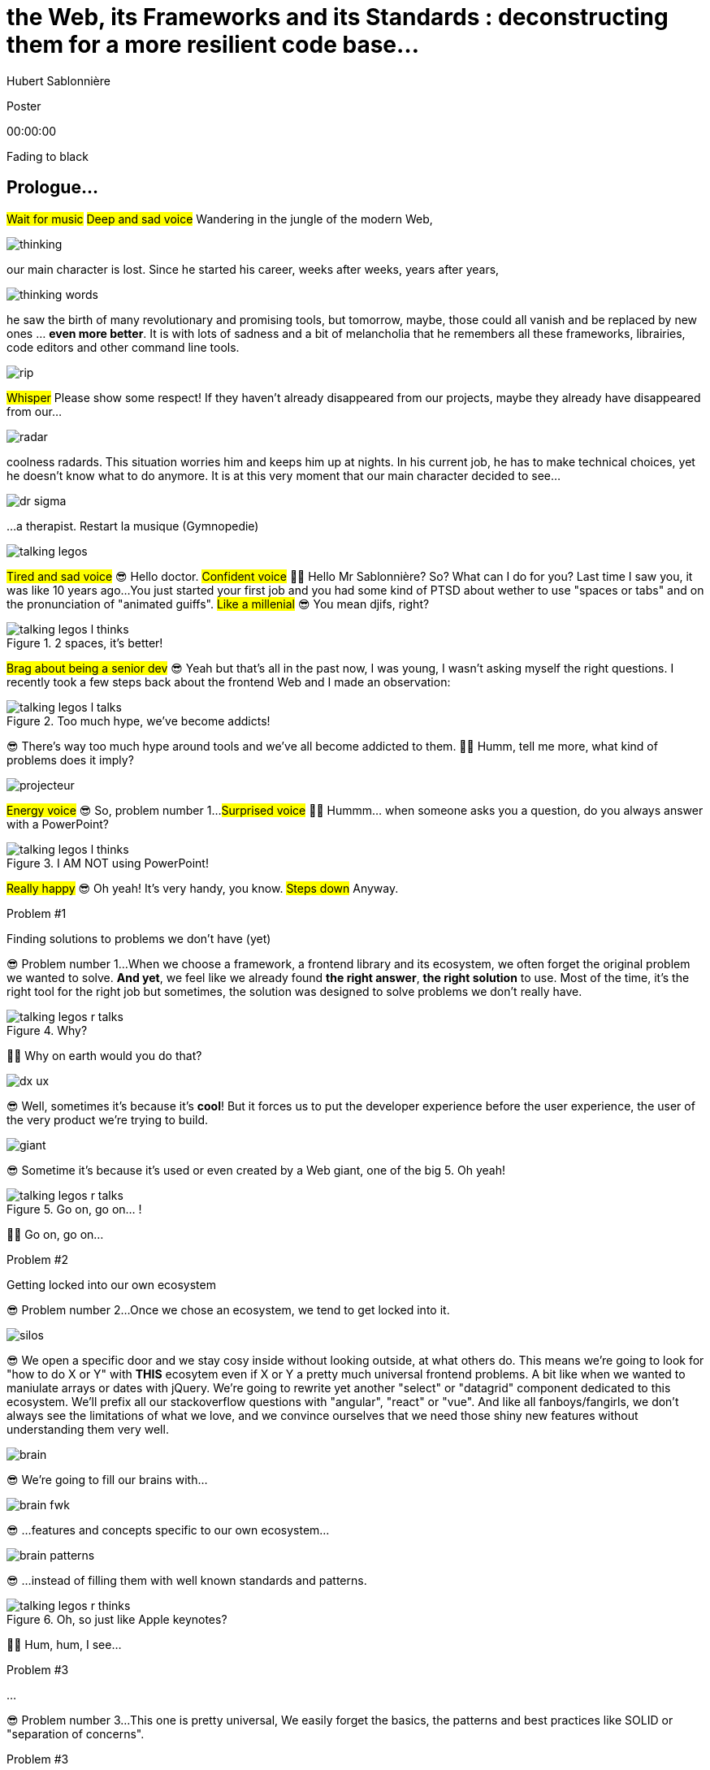 = the  Web,  its  Frameworks  and its  Standards : deconstructing them for a more resilient code base...
Hubert Sablonnière
:author-twitter: @hsablonniere
:author-avatar: img/hsablonniere-profil-2017.jpg
:author-company: Clever Cloud
:author-company-logo: img/clever-cloud-logo.svg
:event: Voxxed CERN
:date: may 1st, 2019

[slide=poster]
Poster

[.time]#00:00:00#

[.stop-music.dark, slide=blank]
Fading to black


[.old.play-music]
== Prologue...

#Wait for music#
#Deep and sad voice#
Wandering in the jungle of the modern Web,

image::img/drawings-optimized/thinking.svg[]

our main character is lost.
Since he started his career, weeks after weeks, years after years,

image::img/drawings-optimized/thinking-words.svg[]

he saw the birth of many revolutionary and promising tools,
but tomorrow, maybe, those could all vanish and be replaced by new ones ... *even more better*.
It is with lots of sadness and a bit of melancholia that he remembers all these frameworks, librairies, code editors and other command line tools.

image::img/drawings-optimized/rip.svg[]

#Whisper#
Please show some respect!
If they haven't already disappeared from our projects,
maybe they already have disappeared from our...

image::img/drawings-optimized/radar.svg[]

coolness radards.
This situation worries him and keeps him up at nights.
In his current job, he has to make technical choices, yet he doesn't know what to do anymore.
It is at this very moment that our main character decided to see...

[.reset-music]
image::img/drawings-optimized/dr-sigma.svg[]

...a therapist.
[.four]#Restart la musique (Gymnopedie)#

image::img/drawings-optimized/talking-legos.svg[]

#Tired and sad voice#
😎 Hello doctor.
#Confident voice#
👩‍⚕️ Hello Mr Sablonnière? So? What can I do for you?
Last time I saw you, it was like 10 years ago...
You just started your first job and you had some kind of PTSD about wether to use "spaces or tabs" and on the pronunciation of "animated guiffs".
#Like a millenial#
😎 You mean djifs, right?

.2 spaces,   it's better!
[slide=bubble]
image::img/drawings-optimized/talking-legos-l-thinks.svg[]

#Brag about being a senior dev#
😎 Yeah but that's all in the past now, I was young, I wasn't asking myself the right questions.
I recently took a few steps back about the frontend Web and I made an observation:

.Too much hype,   we've become addicts!
[slide=bubble]
image::img/drawings-optimized/talking-legos-l-talks.svg[]

😎 There's way too much hype around tools and we've all become addicted to them.
👩‍⚕️ Humm, tell me more, what kind of problems does it imply?

image::img/drawings-optimized/projecteur.svg[]

#Energy voice#
😎 So, problem number 1...
#Surprised voice#
👩‍⚕️ Hummm... when someone asks you a question, do you always answer with a PowerPoint?

.I AM NOT   using PowerPoint!
[slide=bubble]
image::img/drawings-optimized/talking-legos-l-thinks.svg[]

#Really happy#
😎 Oh yeah! It's very handy, you know.
#Steps down#
Anyway.

.Problem #1
[slide=problem]
Finding solutions   to problems we don't have (yet)

😎 Problem number 1...
When we choose a framework, a frontend library and its ecosystem, we often forget the original problem we wanted to solve.
*And yet*, we feel like we already found *the right answer*, *the right solution* to use.
Most of the time, it's the right tool for the right job but sometimes, the solution was designed to solve problems we don't really have.

.Why?
[slide=bubble]
image::img/drawings-optimized/talking-legos-r-talks.svg[]

👩‍⚕️ Why on earth would you do that?

image::img/drawings-optimized/dx-ux.svg[]

😎 Well, sometimes it's because it's **cool**!
But it forces us to put the developer experience before the user experience,
the user of the very product we're trying to build.

image::img/drawings-optimized/giant.svg[]

😎 Sometime it's because it's used or even created by a Web giant, one of the big 5. Oh yeah!
// Ça forme un cycle:
// * les géants l'utilisent
// * on l'utilise
// * les recruteurs nous attirent avec
// * les débutants se forment dessus
// * on créé des confs dédiées
// * on créé des meetups

.Go on, go on... !
[slide=bubble]
image::img/drawings-optimized/talking-legos-r-talks.svg[]

👩‍⚕️ Go on, go on...

.Problem #2
[slide=problem]
Getting locked into our own ecosystem

😎 Problem number 2...
Once we chose an ecosystem, we tend to get locked into it.
// https://en.wikipedia.org/wiki/Escalation_of_commitment
// https://fr.wikipedia.org/wiki/Escalade_d%27engagement
// https://en.wikipedia.org/wiki/Sunk_cost
// https://fr.wikipedia.org/wiki/Co%C3%BBt_irr%C3%A9cup%C3%A9rable

image::img/drawings-optimized/silos.svg[]

😎 We open a specific door and we stay cosy inside without looking outside, at what others do.
This means we're going to look for "how to do X or Y" with *THIS* ecosytem even if X or Y a pretty much universal frontend problems.
A bit like when we wanted to maniulate arrays or dates with jQuery.
We're going to rewrite yet another "select" or "datagrid" component dedicated to this ecosystem.
We'll prefix all our stackoverflow questions with "angular", "react" or "vue".
And like all fanboys/fangirls,
we don't always see the limitations of what we love,
and we convince ourselves that we need those shiny new features without understanding them very well.

image::img/drawings-optimized/brain.svg[]

😎 We're going to fill our brains with...

image::img/drawings-optimized/brain-fwk.svg[]

😎 ...features and concepts specific to our own ecosystem...
// 😎 Difficile de changer de cap quand on a investi du temps d'apprentissage.

image::img/drawings-optimized/brain-patterns.svg[]

😎 ...instead of filling them with well known standards and patterns.

.Oh, so just like   Apple keynotes?
[slide=bubble]
image::img/drawings-optimized/talking-legos-r-thinks.svg[]

👩‍⚕️ Hum, hum, I see...
// Ah vous entendre, on dirait mon fils devant une conférence Apple, quand ils sortent l'iPod ou l'iPhone, je comprends qu'il soit émerveillé
// Mais quand Apple dit "on a viré le jack" il dit, "ah mais ces vraiment des génies" alors qu'il a pas de casque bluetooth
// Rant sur les exemples de code décorés apple

.Problem #3
[slide=problem]
...

😎 Problem number 3...
This one is pretty universal,
We easily forget the basics, the patterns and best practices like SOLID or "separation of concerns".

.Problem #3
[slide=problem]
Writing strongly coupled code   that does not age well with time

We tend to write code that is strongly coupled and that does not age well with time.

image::img/drawings-optimized/layers.svg[]

😎 Instead of having well defined and isolated layers...

image::img/drawings-optimized/layers-mixed.svg[]

😎 ...we write modules that mix several responsibilities and we couple our code to the implementation of global stuffs in the project.
In the end,
* when our own ecosystem evolves,
* when it disappears,
* or when a new standard rises,
it becomes very hard to replace pieces one at a time.

image::img/drawings-optimized/trash.svg[]

😎 We're going to throw away...

image::img/drawings-optimized/trash-brain.svg[]

😎 ...parts of our knowledge...

image::img/drawings-optimized/trash-project.svg[]

😎 ...and lots of code.

.#FeatureLessRefactoring
[slide=bubble]
image::img/drawings-optimized/talking-legos-l-talks.svg[]

Hashtag "I love feature less refactors"

.WTF?
[slide=bubble]
image::img/drawings-optimized/talking-legos-r-talks.svg[]


👩‍⚕️ OK, I'm completely lost.
😎 Ah...
Humm, it's a but like my TV.

.Just like my TV!
[slide=bubble]
image::img/drawings-optimized/talking-legos-l-talks.svg[]

😎 Last time I went to see you 10 years ago,
I just started my first job but I also just bought a new TV with my internship money.

image::img/drawings-optimized/tv.svg[]

😎 I still have this TV,
and it works *just* like it did 10 years ago.
Its still working and relevant because it only does one thing and it does it well.
It doesn't know what I'm going to plug into it, it just enforces an interface : HDMI.

image::img/drawings-optimized/tv-pc.svg[]

😎 At first, I plugged a huge desktop computer with some movies,

image::img/drawings-optimized/tv-raspberry.svg[]

😎 then I went for a smaller one.
I plugged many different devices that didn't exist back then,
but it worked.

image::img/drawings-optimized/tv-androidtv.svg[]

😎 I even discovered by accident that on top of receiving audio/video via HDMI,
it could send signals (via HDMI-CEC) to source devices.
Anyway, today, when I look at frontend projects...

image::img/drawings-optimized/tv-vcr.svg[]

😎 I see *this!*
👩‍⚕️ Oh yeah, TV+VCR combos!
I had one of those! It was really handy, you didn't have to worry about configuration and wires, it was almost magical.
But when our VCR broke, we had to throw both away and buy something new.

// image::img/drawings-optimized/tv-vcr-real.svg[]

.Ah, you see?
[slide=bubble]
image::img/drawings-optimized/talking-legos-l-talks.svg[]

😎 Oh, so you see what I mean?
😎 You see why I'm lost?

.OK, OK, I see...
[slide=bubble]
image::img/drawings-optimized/talking-legos-r-talks.svg[]

👩‍⚕️ OK, OK, I see...
The best solution in your case...

.Group therapy!
[slide=bubble]
image::img/drawings-optimized/talking-legos-r-talks.svg[]

👩‍⚕️ ...is group therapy with profesionnals from your industry !
so I gathered a small group of people here.

.I'll go   but I'm scared!
[slide=bubble]
image::img/drawings-optimized/talking-legos-l-thinks.svg[]

😎 Well... it's not what I call a small group...

.Everything's    gonna be alright!
[slide=bubble]
image::img/drawings-optimized/talking-legos-r-talks.svg[]

👩‍⚕️ Don't worry, everything's gonna be alright!

[.stop-music, slide=poster]
Hello

[.time]#00:06:00#
Hello everyone!
I'm Hubert Sablonnière,
I'm a Web Developer at #Clever Cloud#,
and today, I want to talk about:
* the Web,
* its frameworks and librairies
* and its standards.
A very simple topic without any polemics or drama.
We're gonna try to deconstruct all this
in the hope of building better web apps tomorrow.

[slide=blank]
Transition

OK, so everyday, we're using super cool & shiny tools that bring us solutions...

== What was the  *problem* anyway?

[.time]#00:06:30#
...but what was the problem anyway?
...
In this part, I tried to list the main problems I encountered during my many experiences working on Web projects.

[slide=needs, display=0]
_

On one side, we have the problems we want to solve for the users of the product we're building,
on the other side, we have the problems *WE* face,
...
So, as a user, I want:

[slide=needs, display=1]
_

A *blazing* fast first load.
Un 1er chargement rapide.

[slide=needs, display=2]
_

Once the page is loaded,
I want following navigations to be as fast.

[slide=needs, display=3]
_

I want the web app to be smooth and reactive,

[slide=needs, display=4]
_

I don't smart usage of my battery, CPU and RAM,

[slide=needs, display=5]
_

I want it to be accessible to everyone,

[slide=needs, display=6]
_

and everywhere.
...
Here, we already see that the context is key.
The importance of those problems depends on *what you are coding*.
If you're working on something where the user is active (like gMail or Slack), a fast first load is not your main problem.
Same for the opposite case, if you work on something where the user mainly does reading and navigation,
having 60 fps refreshes and animations may not be a problem you have.
...
On our side, as developers, we want:

[slide=needs, display=7]
_

to save time, without reinventing the wheel,

[slide=needs, display=8]
_

to write clean and reusable code,

[slide=needs, display=9]
_

with abstractions to keep a simple thinking model.

[slide=needs, display=10]
_

We want to isolate the impacts when we change stuffs,
On veut une isolation des impacts de nos changements,

[slide=needs, display=11]
_

to avoir some errors and bugs as early as possible...
and small bonus,

[slide=needs, display=12]
_

if we can collaborate with muggles, non-devs, it's nice.
...
Here, the importance of those problems depends on *with whom you're coding*, your team, its experience.
You may not have the same team as the Big 5 or the latest 2 persons start-up.

[slide=blank]
Transition

OK, so if you're a backend dev and you were a bit behind what happened in the frontend in the past few years,
you may think:
"OK Hubert, you just listed basically the same problems we've been trying to solve for the past 10 years."
"Web should be simple, you frontend people really made things complex for the sake of it."
...
Ah, ah, ah... backend devs saying frontend is too complex.
OK, let's put the irony of this remark on the side,
and let's really ask the question:

== *How* did we  get here?

[.time]#00:08:00#
How did we get here?
Do we really need all those complex tools?

[quote]
In order to understand where we're going,   we need to know where we come from.

In order to understand where we're going, we need to know where we come from.
#blasé#
I don't remember who said that, #sorry,
but he or she's definitely right!

image::img/drawings/browser-1.jpg[]

At the beginning of the Web, we had simple but powerful conceps.
A user asks for a URL to the browser,
the browser does an HTTP request to the server,
the server applies a template and answers with an HTML document,
OK, thank you, bye bye.

image::img/drawings/browser-2.jpg[]

Then we added images, and CSS and also forms,
The first time the user could interract with the document after first load.
// click
// POST
// nouvelle page HTML

image::img/drawings/browser-3.jpg[]

Then JavaScript arrived and we opened the door of complexity.
First time we had the possibility as devs to react directly to user inputs,
without server round trips.
We started with simple DOM manipulation.

image::img/drawings/browser-4.jpg[]

Then came the AJAX era with jQuery and friends,
and we started to do more and more with this JavaScript,

image::img/drawings/browser-5.jpg[]

We did AJAX calls to fetch some server side templated HTML,
then we only fetched JSON and did the templating client side,
and finally, we did routing on the client side too.
We were improving the experience once the page was loaded but...

image::img/drawings/browser-6.jpg[]

...this JavaScript-mania came to the *empty-body-megabytes-of-js era*
Which meant:
* more and more code to download
* more and more code to parse
* more and more code to execute
* first load was bad
* and too much stuffs relying on JS code to run well

image::img/drawings/browser-7.jpg[]

Today, all of our tooling is here to help us write good code but also to try to get the best of both
having a first load rendered on the server side, downloading only what's necessary,
and load the rest piece by piece.

image::img/drawings/browser-8.jpg[]

And all of this happened during this phase where we saw mobile Web take off and getting browser storage, workers etc...

image::img/drawings/browser-9.jpg[]

image::img/drawings/browser-10.jpg[]

image::img/drawings/browser-11.jpg[]

[slide=blank]
Transition

Those problems are complex so I'm asking the question:

== What do *frameworks*  bring to the table?

[.time]#00:10:00#

What do *frameworks* bring to the table?
What would I miss if I were writing only "vanilla JS"?

[slide=text]
*Frameworks* vs. *libs* ?

framework => cadre de travail
opinionated set of libs/tools
problem is when this set of libs/tools is only compatible with itself
in my experience, projects with frameworks X ou Y don't look alike that much when the context is different,
...
historique
jquery
Frameworks are also their to prevent browser quirks

[slide=todo-schema]
image::img/drawings-optimized/silos-colors.svg[]

Angular and ember are opinionated
React is supposed to be unopinionated
Vue is a bit in the middle
special mention to ember

[slide=todo-schema]
image::img/drawings-optimized/silos-rooms.svg[]

[slide=blank]
on efface

image::img/drawings/bookshelf-empty.jpg[]

// mentionner les étapes qui nécessitent un outil de build
// est-ce que la source de l'outil de build est spécifique ou est-elle un peu standard ?
// mentionner des détails sur les implémentations

// points importants à aborder

[slide=needs, focus=""]
Component system (API + runtime)

[slide=needs, focus="7,9"]
Component system (API + runtime)

image::img/drawings/bookshelf-1.jpg[]

Angular et Vue "data down, events up"
=> methods
React "data down, action up" (ou callback called)
=> props pour les children
Tous: attrs et lifecycle methods
Slots ?

[slide=needs, focus=""]
"Templating" / ViewModel

[slide=needs, focus="0,6,7,8,9,10,11"]
"Templating" / ViewModel

image::img/drawings/bookshelf-2.jpg[]

=> JSX, templates
=> 1 file vs several files
=> output pur JS, vs JS + CSS
Mvc, mvvm, template + vue model, computed properties
exemple Angular, React, Vue

[slide=needs, focus=""]
CSS authoring

[slide=needs, focus="0,9"]
CSS authoring

image::img/drawings/bookshelf-3.jpg[]

=> BEM, CSS-in-JS lib, encapsulation system

[slide=needs, focus=""]
DOM manipulation

[slide=needs, focus="2,3,4,5,8"]
DOM manipulation

image::img/drawings/bookshelf-4.jpg[]

=> Direct binding vs Virtual DOM (+ scheduling microtask...)
The Virtual DOM was always a big marketing argument to sell React but why would we care.
It's an implementation detail an clearly, if they changed their impl and are still fast, we should not care at all.

[slide=needs, focus=""]
SSR (Server Side Rendering)

[slide=needs, focus="0,5"]
SSR (Server Side Rendering)

image::img/drawings/bookshelf-5.jpg[]

[slide=needs, focus=""]
Router

[slide=needs, focus="1"]
Router

image::img/drawings/bookshelf-6.jpg[]

[slide=needs, focus=""]
State manager

[slide=needs, focus="7,8"]
State manager

image::img/drawings/bookshelf-7.jpg[]

image::img/drawings/bookshelf-8.jpg[]

en vrac car moins important pour notre discussion
CLI
Devtools
HTTP client
Form handling
Module system
Dep inj
i18n
tests

[slide=blank]
Transition

All those frameworks/ecosystems have interesting solutions for modern Web projects,
but again, they may solve problems you don't have or they may solve them for some kind of devs you don't have in your team.
...
Because I often here, browsers should just put react in the browser and be done with it,
I'm going to address the question:

== What do *standards*  bring to the table?

[.time]#00:20:00#
What do *standards* bring to the table?

image::img/screenshots/site-jquery.jpg[url=https://jquery.com/]

préambule exemple jquery => sizzle + ajax + API chainée sucre syntaxique

// [slide=todo]
// schéma cycle

.Web Components
[slide=web-components]
_

image::img/drawings-optimized/web-component-tv.svg[]
// UTILISER LE SCHEMA DE LA TV
schéma de la télé => analogie avec le Web component

image::img/drawings-optimized/web-component.svg[]

.Custom Elements
[slide=web-components]
_
// custom element => modèle de composant avec lifecycle methods et "data binding" sur les attributs

.Custom Element
[source, language=javascript, subs="none"]
--
class EnvVarInput extends HTMLElement {
    /* ... */
}

customElements.define('env-var-input', EnvVarInput);

<env-var-input name="FOO" value="BAR"></env-var-input>
--

image::img/drawings-optimized/web-component-attr.svg[]

image::img/drawings-optimized/web-component-prop.svg[]

image::img/drawings-optimized/web-component-methods.svg[]

image::img/drawings-optimized/web-component-events.svg[]

.Custom Element
[source, language=javascript, subs="none"]
--
class EnvVarInput extends HTMLElement {
    connectedCallback() {
        /* ... */
    }
    disconnectedCallback() {
        /* ... */
    }
    adoptedCallback() {
        /* ... */
    }
}
--

.Custom Element
[source, language=javascript, subs="none"]
--
class EnvVarInput extends HTMLElement {
    static get observedAttributes() {
        return ['name', 'value'];
    }
    attributeChangedCallback() {
        /* ... */
    }
}
--

// [slide=todo]
// exemples de noeuds du DOM avec des attributs

// [slide=todo]
// exemples de noeuds du DOM avec des propriétés non string/boolean
//* RO https://developer.mozilla.org/en-US/docs/Web/API/HTMLElement/dataset
//* RO https://developer.mozilla.org/en-US/docs/Web/API/HTMLElement/style

// [slide=todo]
// exemples de noeuds du DOM avec des méthodes
//* https://developer.mozilla.org/en-US/docs/Web/API/HTMLElement/focus
//* https://developer.mozilla.org/en-US/docs/Web/API/HTMLFormElement/submit
//* https://developer.mozilla.org/en-US/docs/Web/API/HTMLMediaElement/pause
//* https://developer.mozilla.org/en-US/docs/Web/API/HTMLCanvasElement/toDataURL
//* https://developer.mozilla.org/en-US/docs/Web/API/HTMLCanvasElement/toBlob

// [slide=todo]
// exemples de noeuds du DOM avec des événements un peu custom
//* https://developer.mozilla.org/en-US/docs/Web/API/HTMLMediaElement/loadstart_event
//* https://developer.mozilla.org/en-US/docs/Web/API/HTMLMediaElement/error_event

image::img/drawings/bookshelf-wc-ce.jpg[]
//où ça se place dans notre tableau de solutions ?
//système de composant (API + runtime)

.Custom Elements
[slide=web-components, display=0]
* 🤔 No customized built-in elements in Safari
* 😐 No real "data-binding" on properties (getter/setter or proxy)
* 😡 No HMR (without hacks)
* 📜 Scoped CustomElementRegistry
* 📜 Form associated elements
* 📜 Lazy definition

.Custom Elements
[slide=web-components, display=1]
* 🤔 No customized built-in elements in Safari
* 😐 No real "data-binding" on properties (getter/setter or proxy)
* 😡 No HMR (without hacks)
* 📜 Scoped CustomElementRegistry
* 📜 Form associated elements
* 📜 Lazy definition

.Custom Elements
[slide=web-components, display=2]
* 🤔 No customized built-in elements in Safari
* 😐 No real "data-binding" on properties (getter/setter or proxy)
* 😡 No HMR (without hacks)
* 📜 Scoped CustomElementRegistry
* 📜 Form associated elements
* 📜 Lazy definition

.Custom Elements
[slide=web-components, display=3]
* 🤔 No customized built-in elements in Safari
* 😐 No real "data-binding" on properties (getter/setter or proxy)
* 😡 No HMR (without hacks)
* 📜 Scoped CustomElementRegistry
* 📜 Form associated elements
* 📜 Lazy definition

.Custom Elements
[slide=web-components, display=4]
* 🤔 No customized built-in elements in Safari
* 😐 No real "data-binding" on properties (getter/setter or proxy)
* 😡 No HMR (without hacks)
* 📜 Scoped CustomElementRegistry
* 📜 Form associated elements
* 📜 Lazy definition

.Custom Elements
[slide=web-components, display=5]
* 🤔 No customized built-in elements in Safari
* 😐 No real "data-binding" on properties (getter/setter or proxy)
* 😡 No HMR (without hacks)
* 📜 Scoped CustomElementRegistry
* 📜 Form associated elements
* 📜 Lazy definition

.Custom Elements
[slide=web-components, display=6]
* 🤔 No customized built-in elements in Safari
* 😐 No real "data-binding" on properties (getter/setter or proxy)
* 😡 No HMR (without hacks)
* 📜 Scoped CustomElementRegistry
* 📜 Form associated elements
* 📜 Lazy definition

.Shadow DOM
[slide=web-components]
_
//shadow DOM => isolation du CSS

image::img/drawings-optimized/web-component-slot.svg[]

image::img/drawings-optimized/web-component-events.svg[]

image::img/drawings-optimized/web-component-sd.svg[]

la suite de l'API standard entrée/sortie (custom prop, ::part)
système de slots :+1
transperce le shadow root avec des custom props
transperce le shadow root avec des ::part (et ::theme)

// [slide=todo]
// exemples de noeuds du DOM avec des ::part ou des custom prop

image::img/drawings/bookshelf-wc-sd.jpg[]

où ça se place dans notre tableau de solutions ?
système de composants
isolation du CSS

.Shadow DOM
[slide=web-components, display=0]
* 😡 No SSR (without hacks)
* 📜 Declarative shadow DOM, custom elements
* 📜 Custom pseudo class
* 📜 CSS modules

.Shadow DOM
[slide=web-components, display=1]
* 😡 No SSR (without hacks)
* 📜 Declarative shadow DOM, custom elements
* 📜 Custom pseudo class
* 📜 CSS modules

.Shadow DOM
[slide=web-components, display=2]
* 😡 No SSR (without hacks)
* 📜 Declarative shadow DOM, custom elements
* 📜 Custom pseudo class
* 📜 CSS modules

.Shadow DOM
[slide=web-components, display=3]
* 😡 No SSR (without hacks)
* 📜 Declarative shadow DOM, custom elements
* 📜 Custom pseudo class
* 📜 CSS modules

.Shadow DOM
[slide=web-components, display=4]
* 😡 No SSR (without hacks)
* 📜 Declarative shadow DOM, custom elements
* 📜 Custom pseudo class
* 📜 CSS modules

.`<template>`
[slide=web-components]
_
// <template>, une manière "efficace" de cloner du DOM

.<template>
[source, language=html, subs="none"]
--
<template id="foobar">
  <div>Awesome!!</div>
</template>

const awesome = foobar.content.cloneNode(true);
parent.appendChild(awesome)
--

image::img/drawings/bookshelf-wc-tpl.jpg[]
//où ça se place dans notre tableau de solutions ?
//pas vraiment équivalent à la définition de template qu'on a évoqué mais bon

.`<template>`
[slide=web-components, display=0]
* 😡 No interpolation or reactive "data-binding"
* 📜 Template instanciation (limited to simple values)
* 📜 HTML modules

.`<template>`
[slide=web-components, display=1]
* 😡 No interpolation or reactive "data-binding"
* 📜 Template instanciation (limited to simple values)
* 📜 HTML modules

.`<template>`
[slide=web-components, display=2]
* 😡 No interpolation or reactive "data-binding"
* 📜 Template instanciation (limited to simple values)
* 📜 HTML modules

.`<template>`
[slide=web-components, display=3]
* 😡 No interpolation or reactive "data-binding"
* 📜 Template instanciation (limited to simple values)
* 📜 HTML modules

image::img/screenshots/web-components-best-practices.jpg[url=https://developers.google.com/web/fundamentals/web-components/best-practices]

//comment surveiller la suite

image::img/screenshots/github-web-components.jpg[url=https://github.com/w3c/webcomponents]

image::img/screenshots/twitter-intenttoship.jpg[url=https://twitter.com/intenttoship]

image::img/screenshots/twitter-WebPlatformNews.jpg[url=https://twitter.com/WebPlatformNews]

// image::img/screenshots/github-tc39.jpg[url=https://github.com/tc39/proposals]

// des resources pour surveiller les specs et les implems dans les browsers
// TC39

//Est-ce que votre outil est prêt demain à adopter un standard et jetter son implem pour vous faire profiter du support natif ?

[slide=blank]
Transition

Now that we deconstructed the different solutions frameworks and standards bring,
I think we have a better vision of the different layers that compose a Web project.
//I really encourage you to do this analysis on your projects and your very context.
It's pretty hard to do it well, but this vision should help us to write...

== A *SOLID* Web!

[.time]#00:30:00#
...code that will age well and for this we need good old software practices,
battle-tested patterns that will help us to separate concerns and limit coupling between layers.

[quote]
Code should be disposable,   it's far easier to do when   things are decoupled.

.Our context at *Clever Cloud*
[.logo]
image::img/cc-rocket-man.png[]
//image::img/clever-cloud-logo.svg[]

...chez Clever Cloud,
en espérant que ça vous donne des idées pour votre contexte et votre stack.

[slide=blank, data-viewport=1]
_

Démo console
ça c'est ce qu'on appelle notre console,
c'est le tableau de bord qui permet à nos clients d'administrer leurs apps, leurs bdd, leurs addons...
montrer la console web en démo
(écran overview)
citer logs, monitoring...
(switcher sur les vars d'env)

image::img/drawings/bookshelf-cc-before.jpg[]

la stack Clever
...
codebase qui a 7 ans
Component system (séparation du code mais pas d'API ni de système runtime)
Templating (lodash)
CSS (global) avec qq règle de nommage parfois
DOM (jquery + bacon)
Pas de SSR
Router maison (merci quentin)
Pas vrmt de state manager (bacon)

.Our needs
[slide=web-components, display=0]
* 👋 Goodbye (Bacon.js + lodash templates)
* 💪 Components with an API and isolation
* ♻️ Reusability (white label products)
* 🤯 No feature less "big-bang" refactoring
* 🔢 Introduce new tools feature by feature

.Our needs
[slide=web-components, display=1]
* 👋 Goodbye (Bacon.js + lodash templates)
* 💪 Components with an API and isolation
* ♻️ Reusability (white label products)
* 🤯 No feature less "big-bang" refactoring
* 🔢 Introduce new tools feature by feature

.Our needs
[slide=web-components, display=2]
* 👋 Goodbye (Bacon.js + lodash templates)
* 💪 Components with an API and isolation
* ♻️ Reusability (white label products)
* 🤯 No feature less "big-bang" refactoring
* 🔢 Introduce new tools feature by feature

.Our needs
[slide=web-components, display=3]
* 👋 Goodbye (Bacon.js + lodash templates)
* 💪 Components with an API and isolation
* ♻️ Reusability (white label products)
* 🤯 No feature less "big-bang" refactoring
* 🔢 Introduce new tools feature by feature

.Our needs
[slide=web-components, display=4]
* 👋 Goodbye (Bacon.js + lodash templates)
* 💪 Components with an API and isolation
* ♻️ Reusability (white label products)
* 🤯 No feature less "big-bang" refactoring
* 🔢 Introduce new tools feature by feature

.Our needs
[slide=web-components, display=5]
* 👋 Goodbye (Bacon.js + lodash templates)
* 💪 Components with an API and isolation
* ♻️ Reusability (white label products)
* 🤯 No feature less "big-bang" refactoring
* 🔢 Introduce new tools feature by feature

sur certaines parties de l'app, on avait déjà un modèle
comme les frameworks moderne avec un one way data flow
je modifie de la donnée, ça par dans un stream bacon et ça modifie le DOM
on a un peu atteint les limites de ce modèle bacon + lodash (perfs et modèle de pensée)
on a isolé les "modules" dans des fichiers mais on a du CSS global et on a pas d'interface clairement définie sur nos composants
on va avoir besoin que notre UI soit réutilisée en marque blanche ou marque grise
du coup, on doit pouvoir fournir certains parties de manière indépendantes un peu comme des légos
// donnée qui vient d'appels REST et/ou de SSE
...
on va introduire des nouvelles technos feature après feature
le fait que notre code n'était pas enfermé dans un framework nous facilite cette migration
Les commentaires, c'est pour tes collègues, mais c'est surtout pr toi dans 6 mois un an. Les composants Web c'est pareil. C'est pour que des tiers puissent les utiliser dans d'autres contextes et pour que toi tu puisses changer ta stack dans 6 mois.

[slide=text]
Design phase:   from *top* to *bottom*

// [slide=todo]
// mock-up top => bottom des vars d'env

[slide=text]
Development phase:   from *bottom* to *top*

les enfants ne savent pas qui les utilisent
mais ils ont une idées de comment ils seront utilisés ou plutôt de ce qu'ils doivent faire
les parents savent à quoi servent leur enfants mais ne se soucis pas de comment ça marche à l'interieur
tu ne sais pas qu'il y a un router
tu ne sais pas qu'il y a un state manager
tu ne sais pas d'où vient la donnée

[slide=text]
*Storybook* **D**riven **D**evelopment

YOU NEED A DESIGN SYSTEM

//image::img/talk-storybook-ml-thuret.jpg[url=https://www.youtube.com/watch?v=a-fsVBaiv5A]
image::img/talk-storybook-ml-thuret.en.jpg[]

[slide=blank, data-viewport=2]
DÉMO: le storybook de clever

DÉMO: le storybook de clever
montrer les boutons avec leur interface
montrer le composant env-var-input
montrer le composant env-var-editor-simple
montrer le composant env-var-editor-expert
expliquer qu'ils ont la même signature et son donc très facilement interchangeable aux yeux du parent

image::img/drawings/bookshelf-cc-after.jpg[]

: web component pour la réutilisabilité et le côté agnostique du fwk et l'aspect standard
: lit-element + lit-html (petites libs)
: on en a testé d'autres mais celles si nous convenait le mieux

image::img/screenshots/site-lit-html.jpg[url=https://lit-html.polymer-project.org/]

.lit-html
[source, language=javascript, subs="none"]
--
import { html, render } from 'lit-html';

let envVarInput = (envVar) => html`
    <span class="name">${envVar.name}</span>
    <input name=${envVar.name} .value=${envVar.value}>
`;

render(envVarInput({ name: 'FOO', value: 'BAR' }), someDomNode);
--

image::img/screenshots/site-lit-element.jpg[url=https://lit-element.polymer-project.org/]

.LitElement
[source, language=javascript, subs="none"]
--
import { LitElement, html } from 'lit-element';

class EnvVarInput extends LitElement {

  render() {
    return html`
      <!-- My template here -->
    `;
  }
}

customElements.define('env-var-input', EnvVarInput);
--

//[slide=text]
//Séparation des *préoccupations*   #≠#   Séparation des *fichiers*
//Séparation des *préoccupations*   #!==#   Séparation des *fichiers*
//Séparation des *préoccupations*  *!==* Séparation des *fichiers*

// [quote]
// The more experienced a developer is, the less they are willing to be constraint by a framework. They tend to look for tools that help them and get out of the way.
// https://hueniverse.com/http-frameworks-must-die-717a37b6b164

image::img/drawings-optimized/layers-mixed-light.svg[]

image::img/drawings-optimized/layers-light.svg[]

layer data aware
layer auth aware
elements qui font des appels REST

// [slide=todo]
// remonter l'accès à la donnée le plus haut possible

.Reduce coupling with global stuffs
[slide=web-components]
* Router
* Data management (REST, WS, SSE...)
* State management
* Loading indicators
* Messages, notifs (info, error...)
* Modal box
* Keyboard shortcuts
//* document.title
// i18n

// i18n
// packaging
// Tests: do it like a  screen reader user wood do it
// Tests: no a great fan of snapshots

[slide=text]
Did we choose the *right tool*?

[.osef, slide=text]
*IDGAS™️*

[slide=text]
Not the *right* question!

[slide=text]
How much does it *cost*   to *change* our minds?

Did we choose the right tool, the right stack?
It's not important,
What is important is will we be able to changed our mind and what will be the cost?
To that question, I would answer yes.
The choices we made required some new knowledge about Web Components but I can only bet that this will be helpful in the future,
The abstraction librairies we chose are small and simple to learn.
Rewriting them would have almost no impact on the rest.

[slide=blank]
Transition

The last question is:

== Looking into  the *future*...

[.time]#00:40:00#
what about the future?

[slide=text]
*Beware* of those who   predict the future**!**

//See WC as the bytecode of the component isolation concept. It can be a compile to target
//People don't have to worry on the sugar

image::img/screenshots/article-frameworks-without-the-framework.jpg[url=https://svelte.technology/blog/frameworks-without-the-framework]

Vous pensez que 100k de JS, c'est pareil que 100k d'image => faux
Le JS est téléchargé, parsé, éxécuté, tout ça, ça prend du temps.

image::img/screenshots/article-compilers-are-the-new-frameworks.jpg[url=https://tomdale.net/2017/09/compilers-are-the-new-frameworks/]

//image::img/screenshots/tweet-future-web-assembly.jpg[url=https://twitter.com/getify/status/1111004737263075329]

//* le i18n (inliné)
//Discuter des webcomponent comme base pour l'authoring ou comme target de compilation

//[slide=todo-screenshot]
//Web Assembly

image::img/drawings/browser-12.jpg[]

image::img/drawings/browser-13.jpg[]

image::img/drawings/browser-14.jpg[]

framework runtime => compilers
schéma browser avec le code qui passe du runtime au build
bon ou mauvais ?
l'idéal serait que l'input du compiler fonctionne sans build step et que l'output soit optimisé aux petits oignons, comme ce qu'on fait quand on minifie
schéma browser avec le code qui passe du runtime et vers des implem du browser
...
Convaincre les gens que :
Le passé se répète
Les outils vont et viennent
La constante, c'est le modèle des éléments du DOM (sorte de HDMI du Web)
Tout comme on a appris à apprendre mais on garde certaines bases fondamentales, ils faut capitaliser sur les bases fondamentales (le web et ses standards) et adopter des facilitants par dessus avec une courbe d'apprentissage
// Ne pas hésiter à questionner les standards ou les frameworks à la mode
// Qu'est-ce qui est important ? L'UX, la DX, les perfs ?
// On est trop dépendant de nos outils
// On est pas tjs assez exigent avec nos outils
// Il faut plus de compilation (html, css, js) et donc une étape intermédiaire
// Ça facilite le SSR, le HMR, plus résilient aux vieux browsers
// Compiler le i18n

[.stop-music.dark, slide=blank]
Fondu vers le noir

[.old.play-music]
== ...Epilogue

[.time]#00:42:00#

.So?
[slide=bubble]
image::img/drawings-optimized/talking-legos-r-talks.svg[]

👩‍⚕️ So? How was your group therapy?
😎 I don't know, it didn't have time to go into each details so instead,
I tried to share the way I see things so people can adapt to their own context.

.Problem #1
[slide=problem]
Finding solutions   to problems we don't have (yet)

😎 For problem number 1,
I tried to insist and move the focus back on needs:
1. Needs of the people using the products we build
2. Needs of the development team who works on the project
...
I mean nowadays, Web browsers have become those *complex application platform/runtime*.
Of course we need tools to reduce this complexity.
This idea is not to reinvent the wheel.
But, it's not a reason to say or think that we all have the same contexts and the same priorities.
...
I really hope people will get this reflex:
* "Oh look, new shiny tool!"
* "OK, what problem does it solve?"
* "Do I have this problem?"
and to rememeber :
* what you're developing
* with whom you're developing

.Problem #2
[slide=problem]
Getting locked into our own ecosystem

😎 I also tried to deconstruct the different features/solutions that the current top 3 ecosytems bring.
The main idea is to keep a sharp point of view and to have an horizontal vision instead of a narrowed vertical vision.
In my opinion and my own experience, having a better understanding of those parts really helps me NOT TO fear change.
I know how I could replace something with a better/simpler implementation or something smaller using a new standard.
In the end, all those frameworks, librairies and standards are just tools.
We just need to take it easy and stay professional,
that means using them for the great features they bring
and stop worshiping them blindly.
👩‍⚕️ Oh, and you talked about TV+VCR combos?

.Problem #3
[slide=problem]
Writing strongly coupled code   that does not age well with time

😎 Yes, I tried to explain what we're currently trying to do at Clever Cloud to reduce coupling between our components, modules and the various layers.
I explained what our approach brings us in our own context.
We didn't invent anything, we're just trying to apply good old software patterns to the modern Web.
And those are just principles, there are always exceptions.
The idea is not to triple your design costs just to write "beautiful code" but just to invest the minimum of energy to reduce the impact of time.

.Thanks doctor!
[slide=bubble]
image::img/drawings-optimized/talking-legos-l-love.svg[]

😎 Je vous remercie docteur, ça m'a bien aidé
😎 Thank you very much doctor, it really helped me,
and I also would like to thank every member of the group for listening to me to the end.

.thank  you !
[.reset-music, slide=poster]
Outro

Thank you very much.

//[slide=question]
//Questions ?

